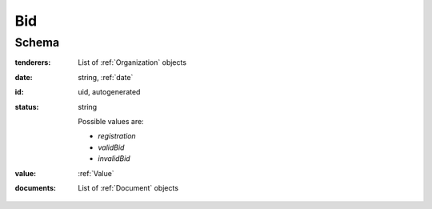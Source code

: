 .. . Kicking page rebuild 2014-10-30 17:00:08

.. index:: Bid, bidder, participant, pretendent

.. _bid:

Bid
===

Schema
------

:tenderers:
    List of :ref:`Organization` objects

:date:
    string, :ref:`date`

:id:
    uid, autogenerated

:status:
    string

    Possible values are:

    * `registration`
    * `validBid`
    * `invalidBid`

:value:
    :ref:`Value`

:documents:
    List of :ref:`Document` objects
